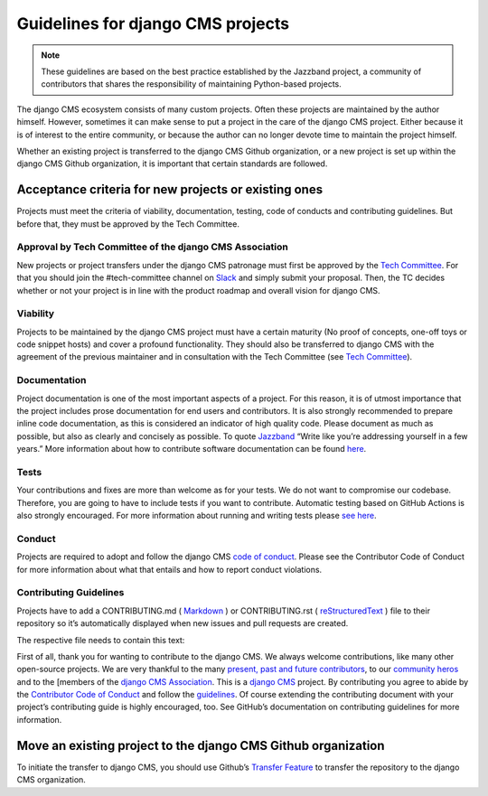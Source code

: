 ..  _move-existing-projects:

#####################################
Guidelines for django CMS projects
#####################################

.. note:: These guidelines are based on the best practice established by the Jazzband project, a community of contributors that shares the responsibility of maintaining Python-based projects.

The django CMS ecosystem consists of many custom projects. Often these projects are maintained by the author himself.
However, sometimes it can make sense to put a project in the care of the django CMS project.
Either because it is of interest to the entire community, or because the author can no longer devote time to maintain the project himself.

Whether an existing project is transferred to the django CMS Github organization,
or a new project is set up within the django CMS Github organization, it is important that certain standards are followed.

**********************************************************
Acceptance criteria for new projects or existing ones
**********************************************************

Projects must meet the criteria of viability, documentation, testing, code of conducts and contributing guidelines.
But before that, they must be approved by the Tech Committee.

Approval by Tech Committee of the django CMS Association
************************************************************

New projects or project transfers under the django CMS patronage must first be approved
by the `Tech Committee <https://github.com/django-cms/django-cms-mgmt/blob/master/tech-committee/about.md>`_.
For that you should join the #tech-committee channel on `Slack <https://www.django-cms.org/slack>`_ and simply submit your proposal. Then, the TC decides
whether or not your project is in line with the product roadmap and overall vision for django CMS.

Viability
***********

Projects to be maintained by the django CMS project must have a certain maturity (No proof of concepts,
one-off toys or code snippet hosts) and cover a profound functionality.
They should also be transferred to django CMS with the agreement of the previous maintainer and in
consultation with the Tech Committee (see `Tech Committee <https://github.com/django-cms/django-cms-mgmt/blob/master/tech-committee/about.md>`_).

Documentation
*****************

Project documentation is one of the most important aspects of a project. For this reason, it is of utmost importance
that the project includes prose documentation for end users and contributors.
It is also strongly recommended to prepare inline code documentation, as this is considered an indicator of
high quality code. Please document as much as possible, but also as clearly and concisely as possible.
To quote `Jazzband <https://jazzband.co/about/guidelines>`_ “Write like you’re addressing yourself in a few years.”
More information about how to contribute software documentation can be found `here <https://docs.django-cms.org/en/latest/contributing/documentation.html>`_.

Tests
********
Your contributions and fixes are more than welcome as for your tests. We do not want to compromise our codebase.
Therefore, you are going to have to include tests if you want to contribute. Automatic testing based on GitHub Actions
is also strongly encouraged. For more information about running and writing tests please `see here <https://docs.django-cms.org/en/latest/contributing/testing.html>`_.

Conduct
********

Projects are required to adopt and follow the django CMS `code of conduct <https://docs.django-cms.org/en/latest/contributing/code_of_conduct.html>`_.
Please see the Contributor Code of Conduct for more information about what that entails and how to report conduct violations.

Contributing Guidelines
***************************

Projects have to add a CONTRIBUTING.md ( `Markdown <https://daringfireball.net/projects/markdown/syntax>`_ ) or CONTRIBUTING.rst ( `reStructuredText <http://docutils.sourceforge.net/docs/ref/rst/restructuredtext.html>`_ ) file to their repository so it’s automatically displayed
when new issues and pull requests are created.

The respective file needs to contain this text:

First of all, thank you for wanting to contribute to the django CMS.
We always welcome contributions, like many other open-source projects. We are very thankful to the many
`present, past and future contributors <https://github.com/django-cms/django-cms/graphs/contributors>`_,
to our `community heros <https://github.com/django-cms/django-cms-mgmt/blob/master/community%20heros/list%20of%20community%20heros.md>`_ and to the [members of the `django CMS Association <https://github.com/django-cms/django-cms-mgmt/blob/master/association/members.md>`_.
This is a `django CMS <https://www.django-cms.org>`_ project.
By contributing you agree to abide by the `Contributor Code of Conduct <https://docs.django-cms.org/en/latest/contributing/code_of_conduct.html>`_ and follow the `guidelines <https://docs.django-cms.org/en/latest/contributing/index.html>`_. Of course extending the contributing document with your project’s contributing guide is highly encouraged, too. See GitHub’s documentation on contributing guidelines for more information.

*****************************************************************
Move an existing project to the django CMS Github organization
*****************************************************************

To initiate the transfer to django CMS, you should use Github’s `Transfer Feature <https://docs.github.com/en/repositories/creating-and-managing-repositories/transferring-a-repository>`_ to transfer the repository to the django CMS organization.
